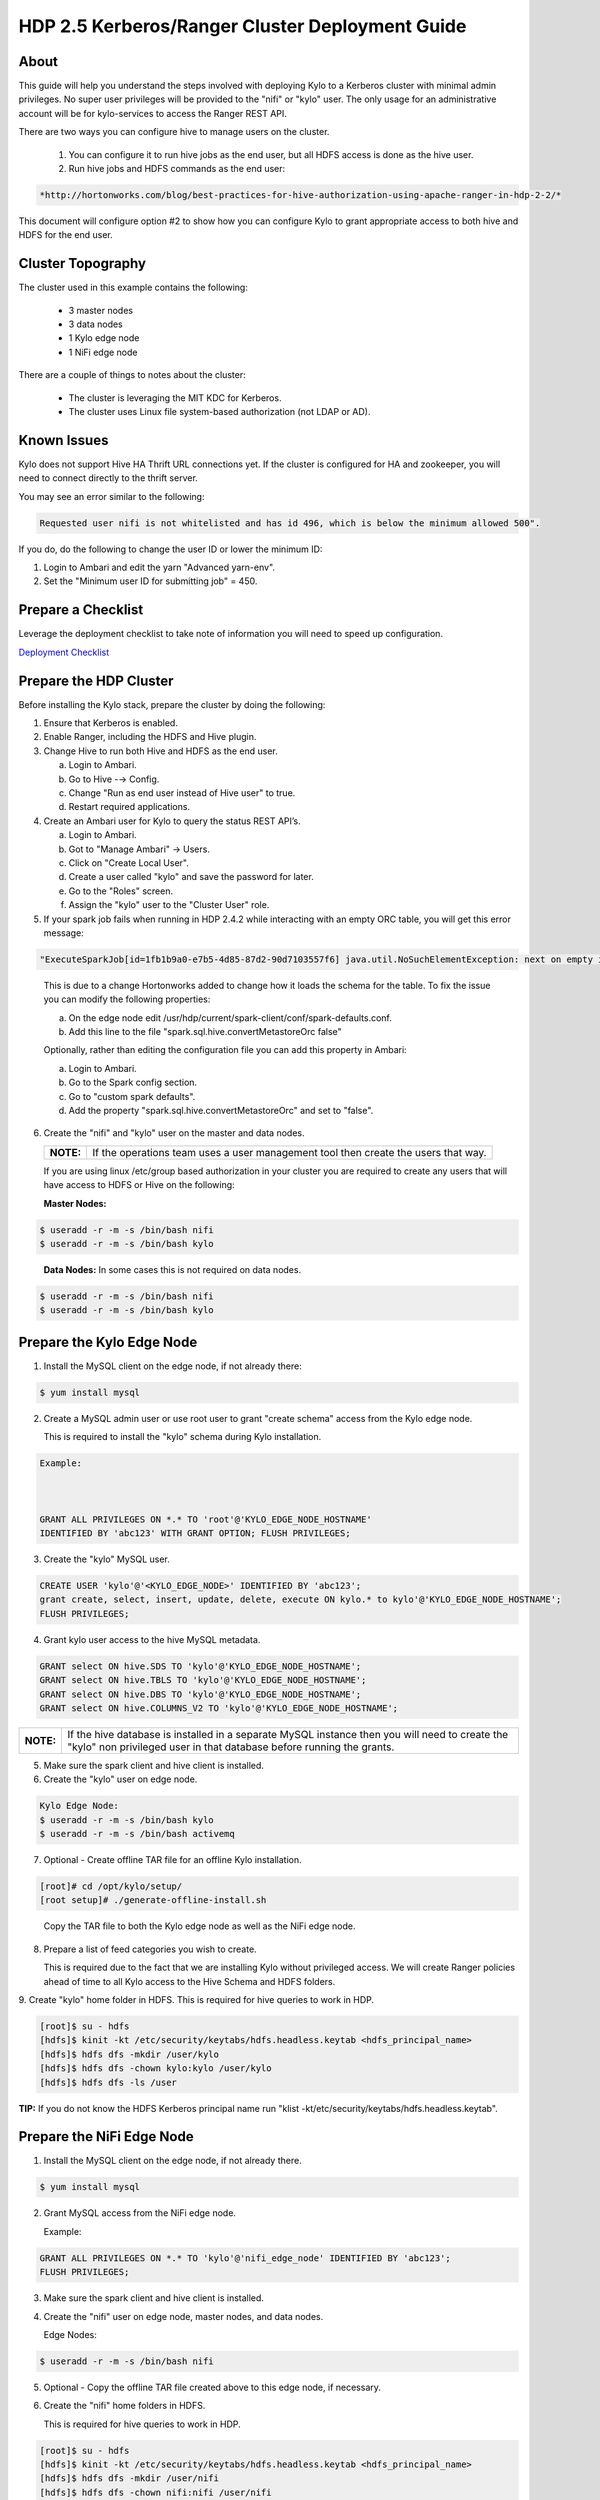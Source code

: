 
================================================
HDP 2.5 Kerberos/Ranger Cluster Deployment Guide
================================================

About
=====

This guide will help you understand the steps involved with deploying
Kylo to a Kerberos cluster with minimal admin privileges. No super user
privileges will be provided to the "nifi" or "kylo" user. The only
usage for an administrative account will be for kylo-services to
access the Ranger REST API.

There are two ways you can configure hive to manage users on the
cluster.

  1. You can configure it to run hive jobs as the end user, but all HDFS access is done as the hive user.

  2. Run hive jobs and HDFS commands as the end user:

.. code-block:: html

    *http://hortonworks.com/blog/best-practices-for-hive-authorization-using-apache-ranger-in-hdp-2-2/*

..

This document will configure option #2 to show how you can configure Kylo to grant appropriate access to both hive and HDFS for the end user.

Cluster Topography
==================

The cluster used in this example contains the following:

  -  3 master nodes

  -  3 data nodes

  -  1 Kylo edge node

  -  1 NiFi edge node

There are a couple of things to notes about the cluster:

  -  The cluster is leveraging the MIT KDC for Kerberos.

  -  The cluster uses Linux file system-based authorization (not LDAP or AD).

Known Issues
============

Kylo does not support Hive HA Thrift URL connections yet. If the cluster
is configured for HA and zookeeper, you will need to connect directly to
the thrift server.

You may see an error similar to the following:

.. code-block:: console

    Requested user nifi is not whitelisted and has id 496, which is below the minimum allowed 500".  

..

If you do, do the following to change the user ID or lower the minimum ID:

1. Login to Ambari and edit the yarn "Advanced yarn-env".

2. Set the "Minimum user ID for submitting job" = 450.

Prepare a Checklist
===================

Leverage the deployment checklist to take note of information you will need to speed up configuration.

`Deployment Checklist
<http://kylo-docs-test.readthedocs.io/en/latest/KyloDeploymentChecklist.html>`__

Prepare the HDP Cluster
=======================

Before installing the Kylo stack, prepare the cluster by doing the following:

1. Ensure that Kerberos is enabled.

2. Enable Ranger, including the HDFS and Hive plugin.

3. Change Hive to run both Hive and HDFS as the end user.

   a. Login to Ambari.

   b. Go to Hive -→ Config.

   c. Change "Run as end user instead of Hive user" to true.

   d. Restart required applications.

4. Create an Ambari user for Kylo to query the status REST API’s.

   a. Login to Ambari.

   b. Got to "Manage Ambari" → Users.

   c. Click on "Create Local User".

   d. Create a user called "kylo" and save the password for later.

   e. Go to the "Roles" screen.

   f. Assign the "kylo" user to the "Cluster User" role.

5. If your spark job fails when running in HDP 2.4.2 while interacting with an empty ORC table, you will get this error message:

.. code-block:: shell

   "ExecuteSparkJob[id=1fb1b9a0-e7b5-4d85-87d2-90d7103557f6] java.util.NoSuchElementException: next on empty iterator "

..

   This is due to a change Hortonworks added to change how it loads the schema for the table. To fix the issue you can modify the following properties:

   a. On the edge node edit /usr/hdp/current/spark-client/conf/spark-defaults.conf.

   b. Add this line to the file "spark.sql.hive.convertMetastoreOrc false"

   Optionally, rather than editing the configuration file you can add this property in Ambari:

   a. Login to Ambari.

   b. Go to the Spark config section.

   c. Go to "custom spark defaults".

   d. Add the property "spark.sql.hive.convertMetastoreOrc" and set to "false".

6. Create the "nifi" and "kylo" user on the master and data nodes. 

   +---------+-----------------------------------------------------------------------------------+
   |**NOTE:**| If the operations team uses a user management tool then create the users that way.|
   +---------+-----------------------------------------------------------------------------------+   

   If you are using linux /etc/group based authorization in your cluster you are required to create any users that will have access to HDFS or Hive on the following:   

   **Master Nodes:**

.. code-block:: console

        $ useradd -r -m -s /bin/bash nifi
        $ useradd -r -m -s /bin/bash kylo   

..

   **Data Nodes:** In some cases this is not required on data nodes.

.. code-block:: console

        $ useradd -r -m -s /bin/bash nifi
        $ useradd -r -m -s /bin/bash kylo  

..

Prepare the Kylo Edge Node
==========================

1. Install the MySQL client on the edge node, if not already there: 

.. code-block:: console

        $ yum install mysql  

..

2. Create a MySQL admin user or use root user to grant "create schema"
   access from the Kylo edge node. 

   This is required to install the "kylo" schema during Kylo installation.   

.. code-block:: console

        Example:   
        GRANT ALL PRIVILEGES ON *.* TO 'root'@'KYLO_EDGE_NODE_HOSTNAME'
        IDENTIFIED BY 'abc123' WITH GRANT OPTION; FLUSH PRIVILEGES;  

..

3. Create the "kylo" MySQL user. 

.. code-block:: console

        CREATE USER 'kylo'@'<KYLO_EDGE_NODE>' IDENTIFIED BY 'abc123';
        grant create, select, insert, update, delete, execute ON kylo.* to kylo'@'KYLO_EDGE_NODE_HOSTNAME';
        FLUSH PRIVILEGES;  

..

4. Grant kylo user access to the hive MySQL metadata. 

.. code-block:: console

        GRANT select ON hive.SDS TO 'kylo'@'KYLO_EDGE_NODE_HOSTNAME';
        GRANT select ON hive.TBLS TO 'kylo'@'KYLO_EDGE_NODE_HOSTNAME';
        GRANT select ON hive.DBS TO 'kylo'@'KYLO_EDGE_NODE_HOSTNAME';
        GRANT select ON hive.COLUMNS_V2 TO 'kylo'@'KYLO_EDGE_NODE_HOSTNAME';   

..

+----------+-----------------------------------------------------------------------------------------------------------------------------------------------------------------------+
|**NOTE:** | If the hive database is installed in a separate MySQL instance then you will need to create the "kylo" non privileged user in that database before running the grants.|
+----------+-----------------------------------------------------------------------------------------------------------------------------------------------------------------------+

5. Make sure the spark client and hive client is installed.

6. Create the "kylo" user on edge node. 

.. code-block:: console

        Kylo Edge Node:
        $ useradd -r -m -s /bin/bash kylo
        $ useradd -r -m -s /bin/bash activemq  

..

7. Optional - Create offline TAR file for an offline Kylo installation. 

.. code-block:: console

        [root]# cd /opt/kylo/setup/
        [root setup]# ./generate-offline-install.sh   

..

   Copy the TAR file to both the Kylo edge node as well as the NiFi edge node.  

8. Prepare a list of feed categories you wish to create.

   This is required due to the fact that we are installing Kylo without privileged access. We will create Ranger policies ahead of time to all Kylo access to the Hive Schema and HDFS folders.  

9. Create "kylo" home folder in HDFS. This is required for hive queries to work in HDP.

.. code-block:: console

           [root]$ su - hdfs
        [hdfs]$ kinit -kt /etc/security/keytabs/hdfs.headless.keytab <hdfs_principal_name>
        [hdfs]$ hdfs dfs -mkdir /user/kylo
        [hdfs]$ hdfs dfs -chown kylo:kylo /user/kylo
        [hdfs]$ hdfs dfs -ls /user   

..


**TIP:** If you do not know the HDFS Kerberos principal name run "klist -kt/etc/security/keytabs/hdfs.headless.keytab". 


Prepare the NiFi Edge Node
==========================

1. Install the MySQL client on the edge node, if not already there. 

.. code-block:: console

        $ yum install mysql  

..

2. Grant MySQL access from the NiFi edge node. 

   Example:   

.. code-block:: console

        GRANT ALL PRIVILEGES ON *.* TO 'kylo'@'nifi_edge_node' IDENTIFIED BY 'abc123';
        FLUSH PRIVILEGES;  

..

3. Make sure the spark client and hive client is installed.

4. Create the "nifi" user on edge node, master nodes, and data nodes. 

   Edge Nodes:

.. code-block:: console

        $ useradd -r -m -s /bin/bash nifi  

..

5. Optional - Copy the offline TAR file created above to this edge node, if necessary.

6. Create the "nifi" home folders in HDFS. 

   This is required for hive queries to work in HDP.   

.. code-block:: console

        [root]$ su - hdfs
        [hdfs]$ kinit -kt /etc/security/keytabs/hdfs.headless.keytab <hdfs_principal_name>
        [hdfs]$ hdfs dfs -mkdir /user/nifi
        [hdfs]$ hdfs dfs -chown nifi:nifi /user/nifi
        [hdfs]$ hdfs dfs -ls /user   

..

   **TIP:** If you don't know the HDFS Kerberos principal name, run:

.. code-block:: console

        "klist -kt /etc/security/keytabs/hdfs.headless.keytab"  

..

Create the Keytabs for "nifi" and "kylo" Users
==============================================

1. Login to the host that is running the KDC and create the keytabs.

.. code-block:: console

        [root]# kadmin.local
        kadmin.local: addprinc -randkey "kylo/<KYLO_EDGE_HOSTNAME>@US-WEST-2.COMPUTE.INTERNAL"
        kadmin.local: addprinc -randkey "nifi/<NIFI_EDGE_HOSTNAME>@US-WEST-2.COMPUTE.INTERNAL"
        kadmin.local: xst -k /tmp/kylo.service.keytab kylo/<KYLO_EDGE_HOSTNAME>@US-WEST-2.COMPUTE.INTERNAL
        kadmin.local: xst -k /tmp/nifi.service.keytab nifi/<NIFI_EDGE_HOSTNAME>@US-WEST-2.COMPUTE.INTERNAL  

..

2. Note the hive principal name for the thrift connection later. 

.. code-block:: console

        # Write down the principal name for hive for the KDC node
        kadmin.local: listprincs   

        kadmin.local: exit  

..

3. Move the keytabs to the correct edge nodes.

4. Configure the Kylo edge node. This step assumes that, to configure the keytab, you SCP'd the files to:

.. code-block:: console

        /tmp   

..

   Configure the edge node:

.. code-block:: console

        [root opt]# mv /tmp/kylo.service.keytab /etc/security/keytabs/
        [root keytabs]# chown kylo:kylo/etc/security/keytabs/kylo.service.keytab
        [root opt]# chmod 400/etc/security/keytabs/kylo.service.keytab  

..

5. Test the keytab on the Kylo edge node. 

.. code-block:: console

        [root keytabs]# su - kylo
        [kylo ~]$ kinit -kt /etc/security/keytabs/kylo.service.keytab kylo/<KYLO_EDGE_HOSTNAME>@US-WEST-2.COMPUTE.INTERNAL
        [kylo ~]$ klist
        [kylo ~]$ klist
        Ticket cache: FILE:/tmp/krb5cc_496
        Default principal: kylo/ip-172-31-42-133.us-west-2.compute.internal@US-WEST-2.COMPUTE.INTERNAL
        Valid starting Expires Service principal
        11/29/2016 22:37:57 11/30/2016 22:37:57 krbtgt/US-WEST-2.COMPUTE.INTERNAL@US-WEST-2.COMPUTE.INTERNAL   

        [kylo ~]$ hdfs dfs -ls /
        Found 10 items ....   

        # Now try hive
        [kylo ~]$ hive  

..

6. Configure the NiFi edge node.

.. code-block:: console

    root opt]# mv /tmp/nifi.service.keytab /etc/security/keytabs/
    [root keytabs]# chown nifi:nifi /etc/security/keytabs/nifi.service.keytab
    [root opt]# chmod 400 /etc/security/keytabs/nifi.service.keytab  

..

7. Test the keytab on the NiFi edge node. 

.. code-block:: console

    [root keytabs]# su - nifi
    [nifi ~]$ kinit -kt /etc/security/keytabs/nifi.service.keytab nifi/i<NIFI_EDGE_HOSTNAME>@US-WEST-2.COMPUTE.INTERNAL
    [nifi ~]$ klist
    Ticket cache: FILE:/tmp/krb5cc_497
    Default principal: nifi/<NIFI_EDGE_HOSTNAME>@US-WEST-2.COMPUTE.INTERNAL
    Valid starting Expires Service principal
    11/29/2016 22:40:08 11/30/2016 22:40:08 krbtgt/US-WEST-2.COMPUTE.INTERNAL@US-WEST-2.COMPUTE.INTERNAL   

    [nifi ~]$ hdfs dfs -ls /
    Found 10 items   

    [nifi ~]$ hive  

..

8. Test with Kerberos test client. 

   Kylo provides a kerberos test client to ensure the keytabs work in the JVM. There have been cases where kinit works on the command line but getting a kerberos ticket breaks in the JVM.

.. code-block:: html

        https://github.com/kyloio/kylo/tree/master/core/kerberos/kerberos-test-client  

..

9. Optional - Test Beeline connection.

Install NiFi on the NiFi Edge Node
==================================

1. SCP the kylo-install.tar tar file to /tmp (if running in offline mode).

2.  Run the setup wizard (example uses offline mode) [root tmp]# cd /tmp.

.. code-block:: console

    [root tmp]# mkdir tba-install
    [root tmp]# mv kylo-install.tar tba-install/
    [root tmp]# cd tba-install/
    [root tba-install]# tar -xvf kylo-install.tar   

    [root tba-install]# /tmp/tba-install/setup-wizard.sh -o  

..

3. Install the following using the wizard.

    -  NiFi
    -  Java (Option #2 most likely)

4. Stop NiFi. 

.. code-block:: console

    $ service nifi stop  

..

5. Edit nifi.properties to set Kerberos setting.

.. code-block:: console

    [root]# vi /opt/nifi/current/conf/nifi.properties   
    nifi.kerberos.krb5.file=/etc/krb5.conf  

..

6. Edit the config.properties file. 

.. code-block:: console

    [root]# vi /opt/nifi/ext-config/config.properties   
    jms.activemq.broker.url=tcp://<KYLO_EDGE_HOST>:61616  

..

7. Start NiFi.

.. code-block:: console

    [root]# service nifi start  

..

8. Tail the logs to look for errors.

.. code-block:: console

     tail -f /var/log/nifi/nifi-app.log  

..

Install the Kylo Application on the Kylo Edge Node
==================================================

1. Install the RPM. 

.. code-block:: console

    $ rpm -ivh /tmp/kylo-<VERSION>.noarch.rpm  

..

2. SCP the kylo-install.tar tar file to /tmp (if running in offline mode).

3. Run the setup wizard (example uses offline mode) 

.. code-block:: console

    [root tmp]# cd /tmp.
    [root tmp]# mkdir tba-install
    [root tmp]# mv kylo-install.tar tba-install/
    [root tmp]# cd tba-install/
    [root tba-install]# tar -xvf kylo-install.tar   

    [root tba-install]# /tmp/tba-install/setup-wizard.sh -o  

..

4. Install the following using the wizard (everything but NiFi).

      -  MySQL database scripts
      -  Elasticsearch
      -  ActiveMQ
      -  Java (Option #2 most likely)

5. Update Elasticsearch configuration. 

   In order for Elasticsearch to allow access from an external server you need to specify the hostname in addition to localhost.   

.. code-block:: console

    $ vi /etc/elasticsearch/elasticsearch.yml
    network.host: localhost,<KYLO_EDGE_HOST>  

..

6. Edit the thinbig-spark-shell configuration file. 

.. code-block:: console

    [root kylo]# vi /opt/kylo/kylo-services/conf/spark.properties   

    kerberos.kylo.kerberosEnabled=true
    kerberos.kylo.hadoopConfigurationResources=/etc/hadoop/conf/core-site.xml,/etc/hadoop/conf/hdfs-site.xml
    kerberos.kylo.kerberosPrincipal=<kylo_principal_name>
    kerberos.kylo.keytabLocation=/etc/security/keytabs/kylo.service.keytab  

..

7. Edit the kylo-services configuration file. 

.. code-block:: console

    [root /]# vi /opt/kylo/kylo-services/conf/application.properties   

    spring.datasource.url=jdbc:mysql://<MYSQL_HOSTNAME>:3306/kylo?noAccessToProcedureBodies=true
    spring.datasource.username=kylo
    spring.datasource.password=password   

    ambariRestClientConfig.host=<AMBARI_SERVER_HOSTNAME>
    ambariRestClientConfig.username=kylo
    ambariRestClientConfig.password=password   

    metadata.datasource.url=jdbc:mysql://<MYSQL_HOSTNAME>:3306/kylo?noAccessToProcedureBodies=true
    metadata.datasource.username=kylo
    metadata.datasource.password=password   

    hive.datasource.url=jdbc:hive2://<HIVE_SERVER2_HOSTNAME>:10000/default;principal=<HIVE_PRINCIPAL_NAME>   

    hive.metastore.datasource.url=jdbc:mysql://<MYSQL_HOSTNAME>:3306/hive
    hive.metastore.datasource.username=kylo
    hive.metastore.datasource.password=password   

    modeshape.datasource.url=jdbc:mysql://<MYSQL_HOSTNAME>:3306/kylo?noAccessToProcedureBodies=true
    modeshape.datasource.username=kylo
    modeshape.datasource.password=password   

    nifi.rest.host=<NIFI_EDGE_HOST>   

    kerberos.hive.kerberosEnabled=true
    kerberos.hive.hadoopConfigurationResources=/etc/hadoop/conf/core-site.xml,/etc/hadoop/conf/hdfs-site.xml
    kerberos.hive.kerberosPrincipal=<KYLO_PRINCIPAL_NAME>
    kerberos.hive.keytabLocation=/etc/security/keytabs/kylo.service.keytab   

    nifi.service.mysql.database_user=kylo
    nifi.service.mysql.password=password
    nifi.service.mysql.database_connection_url=jdbc:mysql://<MYSQL_HOSTNAME>   

    nifi.service.hive_thrift_service.database_connection_url=jdbc:hive2://<HIVE_SERVER2_HOSTNAME>:10000/default;principal=<HIVE_PRINCIPAL_NAME>
    nifi.service.hive_thrift_service.kerberos_principal=<NIFI_PRINCIPAL_NAME>
    nifi.service.hive_thrift_service.kerberos_keytab=/etc/security/keytabs/nifi.service.keytab
    nifi.service.hive_thrift_service.hadoop_configuration_resources=/etc/hadoop/conf/core-site.xml,/etc/hadoop/conf/hdfs-site.xml

       nifi.service.think_big_metadata_service.rest_client_url=http://<KYLO_EDGE_HOSTNAME>:8400/proxy/metadata   

    nifi.executesparkjob.sparkmaster=yarn-cluster
    nifi.executesparkjob.extra_jars=/usr/hdp/current/spark-client/lib/datanucleus-api-jdo-3.2.6.jar,/usr/hdp/current/spark-client/lib/datanucleus-core-3.2.10.jar,/usr/hdp/current/spark-client/lib/datanucleus-rdbms-3.2.9.jar
    nifi.executesparkjob.extra_files=/usr/hdp/current/spark-client/conf/hive-site.xml   

    nifi.all_processors.kerberos_principal=<NIFI_PRINCIPAL_NAME>
    nifi.all_processors.kerberos_keytab=/etc/security/keytabs/nifi.service.keytab
    nifi.all_processors.hadoop_configuration_resources=/etc/hadoop/conf/core-site.xml,/etc/hadoop/conf/hdfs-site.xml   

    Set the JMS server hostname for the Kylo hosted JMS server
    config.elasticsearch.jms.url=tcp://<KYLO_EDGE_HOST>:61616  

..

8. Install the Ranger Plugin.

   a. SCP Ranger plugin to /tmp.

   b. Install the Ranger plugin.

.. code-block:: console

      [root plugin]# mv /tmp/kylo-hadoop-authorization-ranger-<VERSION>.jar /opt/kylo/kylo-services/plugi
      [root plugin]# chown kylo:kylo /opt/kylo/kylo-services/plugin/kylo-hadoop-authorization-ranger-<VERSION>.jar
      [root plugin]# touch /opt/kylo/kylo-services/conf/authorization.ranger.properties
      [root plugin]# chown kylo:kylo /opt/kylo/kylo-services/conf/authorization.ranger.properties  

..

   c. Edit the properties file.

.. code-block:: console

      vi /opt/kylo/kylo-services/conf/authorization.ranger.properties

      ranger.hostName=<RANGER_HOST_NAME>
      ranger.port=6080
      ranger.userName=admin
      ranger.password=admin  

..

9. Start the Kylo applications.

.. code-block:: console

      [root]# /opt/kylo/start-kylo-apps.sh  

..

10. Check the logs for errors.

.. code-block:: console

      /var/log/kylo-services.log
      /var/log/kylo-ui/kylo-ui.log
      /var/log/kylo-services/kylo-spark-shell.err  

..

11. Login to the Kylo UI. 

.. code-block:: console

      http://<KYLO_EDGE_HOSTNAME>:8400  

..

Create Folders for NiFi standard-ingest Feed
============================================

1. Create the dropzone directory on the NiFi edge node.

.. code-block:: console

    $ mkdir -p /var/dropzone
    $ chown nifi /var/dropzone  

..

2. Create the HDFS root folders.

   This will be required since we are running under non-privileged users.   

.. code-block:: console

    [root]# su - hdfs
    [hdfs ~]$ kinit -kt /etc/security/keytabs/hdfs.service.keytab
    <HDFS_PRINCIPAL_NAME>
    [hdfs ~]$ hdfs dfs -mkdir /etl
    [hdfs ~]$ hdfs dfs -chown nifi:nifi /etl
    [hdfs ~]$ hdfs dfs -mkdir /model.db
    [hdfs ~]$ hdfs dfs -chown nifi:nifi /model.db
    [hdfs ~]$ hdfs dfs -mkdir /archive
    [hdfs ~]$ hdfs dfs -chown nifi:nifi /archive
    [hdfs ~]$ hdfs dfs -mkdir -p /app/warehouse
    [hdfs ~]$ hdfs dfs -chown nifi:nifi /app/warehouse
    [hdfs ~]$ hdfs dfs -ls /  

..

Create Ranger Policies
======================

1. Add the "kylo" and "nifi user to Ranger if they don’t exist.

2. Create the HDFS NiFi policy.

   a. Click into the HDFS repository

   b. Click on "Add New Policy" 

.. code-block:: console

        name: kylo-nifi-access
        Resource Path:
          /model.db/*
          /archive/*
          /etl/*
          /app/warehouse/*
        user: nifi
        permissions: all  

..

3. Create the Hive NiFi policy.

   a. Click into the Hive repository.

   b. Click on "Add New Policy". 

.. code-block:: console

        Policy Name: kylo-nifi-access
        Hive Database: userdata, default (required for access for some reason)
        table: *
        column: *
        user: nifi
        permissions: all  

..

4. Create the Hive Kylo policy.

   Grant hive access to "kylo" user for hive tables, profile, and wrangler.

+----------+------------------------------------------------------------+
|**Note:** | Kylo supports user impersonation (add doc and reference it)|
+----------+------------------------------------------------------------+

   a. Click into the Hive repository.

   b. Click on "Add New Policy".

.. code-block:: console

        Policy Name: kylo-kylo-access
        Hive Database: userdata
        table: *
        column: *
        user: kylo
        permissions: select  

..

Import Kylo Templates
=====================

1. Import Index Schema Template (For Elasticsearch).

   a. Locate the index_schema_service.zip file. You will need the file locally to upload it. You can find it in one of two places:

        1) <kylo_project>/samples/feeds/nifi-1.0/
        2) /opt/kylo/setup/data/feeds/nifi-1.0

   b. Go to the the Feeds page in Kylo.

   c. Click on the plus icon to add a feed.

   d. Select "Import from a file".

   e. Choose the index_schema_service.zip file.

   f. Click "Import Feed".

2. Update the Index Schema processors.

   a. Login to NiFi.

   b. Go to the system → index_schema_service process group

        1) Edit the "Receive Schema Index Request" processor and set the URL value to <KYLO_EDGE_HOSTNAME>.
        2) In addition to the URL field you might have to edit the jms-subscription property file as instructed above.
        3) Edit the "Index Metadata Elasticsearch" processor and set the HostName value to <KYLO_EDGE_HOSTNAME>.

3. Import Index Text Template (For Elasticsearch).

   a. Locate the index_text_service.zip file. You will need the file locally to upload it. You can find it in one of two places:

        - <kylo_project>/samples/feeds/nifi-1.0/
        - /opt/kylo/setup/data/feeds/nifi-1.0

   b. Go to the the Feeds page in Kylo.

   c. Click on the plus icon to add a feed.

   d. Select "Import from a file".

   e. Choose the index_text_service.zip file.

   f. Click "Import Feed".

4. Update the Index Text processors.

   a. Login to NiFi.

   b. Go to the system → index_text_service process group.

        1) Edit the "Receive Index Request" processor and set the URL value to <KYLO_EDGE_HOSTNAME>.

        2) In addition to the URL field you might have to edit the jms-subscription property file as instructed above.

        3) Edit the "Update Elasticsearch" processor and set the HostName value to <KYLO_EDGE_HOSTNAME>.


5. Note: An issue was found with the getJmsTopic processor URL. If you import the template using localhost and need to change it there is a bug that won’t allow the URL to be changed. The value is persisted to a file.

.. code-block:: console

        [root@ip-10-0-178-60 conf]# pwd
        /opt/nifi/current/conf
        [root@ip-10-0-178-60 conf]# ls -l
        total 48
        -rw-rw-r-- 1 nifi users 3132 Dec 6 22:05 bootstrap.conf
        -rw-rw-r-- 1 nifi users 2119 Aug 26 13:51 bootstrap-notification-services.xml
        -rw-rw-r-- 1 nifi nifi 142 Dec 7 00:36 jms-subscription-2bd64d8a-2b1f-1ef0-e961-e50680e34686
        -rw-rw-r-- 1 nifi nifi 142 Dec 7 00:54 jms-subscription-2bd64d97-2b1f-1ef0-7fc9-279eacf076dd
        -rw-rw-r-- 1 nifi users 8243 Aug 26 13:51 logback.xml
        -rw-rw-r-- 1 nifi users 8701 Dec 7 00:52 nifi.properties
        -rw-rw-r-- 1 nifi users 3637 Aug 26 13:51 state-management.xml
        -rw-rw-r-- 1 nifi users 1437 Aug 26 13:51 zookeeper.properties  

..

   a. Edit the file named named "jms-subscription-<processor_id>".

   b. Change the hostname.

   c. Restart NiFi.

6. Import the data ingest template.

   a. Go to the templates page and import the data ingest template.

   b. Manually update the spark validate processor.

      Add this variable to the ${table_field_policy_json_file}. It should look like this:

.. code-block:: console

       ${table_field_policy_json_file},/usr/hdp/current/spark-client/conf/hive-site.xml  

..

   c. Edit the "Upload to HDFS" and remove "Remote Owner" and "Remote Group" (since we aren’t using superuser).

7. Update NiFi processors for Kylo template versions prior to 0.5.0.

   We need to update a few settings in the elasticsearch and standard ingest template. This is not required with 0.5.0 or greater since they will be set during import.  

   a. Login to NiFi.

   b. Go to the reusable_templates → standard-ingest process group.

      1) Edit the "Register Index" processor and set the URL to the <KYLO_EDGE_HOSTNAME>.

      2) Edit the "Update Index" processor and set teh URL to the <KYLO_EDGE_HOSTNAME>.

8. Import the transform feed (Optional).

Create Data Ingest Feed Test
============================

1. Create a userdata feed to test.

2. Test the feed. 

.. code-block:: console

    cp -p <PATH_TO_FILE>/userdata1.csv /var/dropzone/

..

